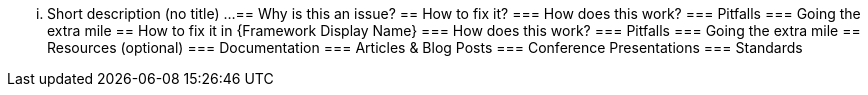 ... Short description (no title) ...
== Why is this an issue?
== How to fix it?
=== How does this work?
=== Pitfalls
=== Going the extra mile
== How to fix it in {Framework Display Name}
=== How does this work?
=== Pitfalls
=== Going the extra mile
== Resources (optional)
=== Documentation
=== Articles & Blog Posts
=== Conference Presentations
=== Standards
